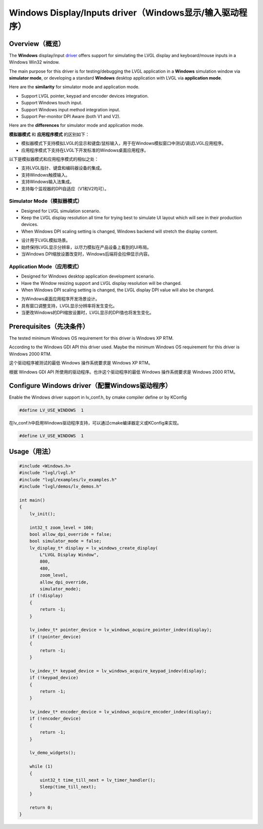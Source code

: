 ========================================================
Windows Display/Inputs driver（Windows显示/输入驱动程序）
========================================================

Overview（概览）
----------------

.. raw:: html

   <details>
     <summary>显示原文</summary>

The **Windows** display/input `driver <https://github.com/lvgl/lvgl/src/drivers/windows>`__ offers support for simulating the LVGL display and keyboard/mouse inputs in a Windows Win32 window.

The main purpose for this driver is for testing/debugging the LVGL application in a **Windows** simulation window via **simulator mode**, or developing a standard **Windows** desktop application with LVGL via **application mode**.

Here are the **similarity** for simulator mode and application mode.

- Support LVGL pointer, keypad and encoder devices integration.
- Support Windows touch input.
- Support Windows input method integration input.
- Support Per-monitor DPI Aware (both V1 and V2).

Here are the **differences** for simulator mode and application mode.

.. raw:: html

   </details>
   <br>


**模拟器模式** 和 **应用程序模式** 的区别如下：

- 模拟器模式下支持模拟LVGL的显示和键盘/鼠标输入，用于在Windows模拟窗口中测试/调试LVGL应用程序。
- 应用程序模式下支持在LVGL下开发标准的Windows桌面应用程序。

以下是模拟器模式和应用程序模式的相似之处：

- 支持LVGL指针、键盘和编码器设备的集成。
- 支持Windows触摸输入。
- 支持Windows输入法集成。
- 支持每个监视器的DPI自适应（V1和V2均可）。


Simulator Mode（模拟器模式）
^^^^^^^^^^^^^^^^^^^^^^^^^^^^

.. raw:: html

   <details>
     <summary>显示原文</summary>

- Designed for LVGL simulation scenario.
- Keep the LVGL display resolution all time for trying best to simulate UI layout which will see in their production devices.
- When Windows DPI scaling setting is changed, Windows backend will stretch the display content.

.. raw:: html

   </details>
   <br>


- 设计用于LVGL模拟场景。
- 始终保持LVGL显示分辨率，以尽力模拟在产品设备上看到的UI布局。
- 当Windows DPI缩放设置改变时，Windows后端将会拉伸显示内容。


Application Mode（应用模式）
^^^^^^^^^^^^^^^^^^^^^^^^^^^^

.. raw:: html

   <details>
     <summary>显示原文</summary>

- Designed for Windows desktop application development scenario.
- Have the Window resizing support and LVGL display resolution will be changed.
- When Windows DPI scaling setting is changed, the LVGL display DPI value will also be changed.

.. raw:: html

   </details>
   <br>


- 为Windows桌面应用程序开发场景设计。
- 具有窗口调整支持，LVGL显示分辨率将发生变化。
- 当更改Windows的DPI缩放设置时，LVGL显示的DPI值也将发生变化。


Prerequisites（先决条件）
-------------------------

.. raw:: html

   <details>
     <summary>显示原文</summary>

The tested minimum Windows OS requirement for this driver is Windows XP RTM.

According to the Windows GDI API this driver used. Maybe the minimum Windows OS requirement for this driver is Windows 2000 RTM.

.. raw:: html

   </details>
   <br>


这个驱动程序被测试的最低 Windows 操作系统要求是 Windows XP RTM。

根据 Windows GDI API 所使用的驱动程序。也许这个驱动程序的最低 Windows 操作系统要求是 Windows 2000 RTM。


Configure Windows driver（配置Windows驱动程序）
-----------------------------------------------

.. raw:: html

   <details>
     <summary>显示原文</summary>

Enable the Windows driver support in lv_conf.h, by cmake compiler define or by KConfig

.. code:: c

    #define LV_USE_WINDOWS  1

.. raw:: html

   </details>
   <br>


在lv_conf.h中启用Windows驱动程序支持，可以通过cmake编译器定义或KConfig来实现。

.. code:: c

    #define LV_USE_WINDOWS  1
    

Usage（用法）
-------------

.. code:: c

    #include <Windows.h>
    #include "lvgl/lvgl.h"
    #include "lvgl/examples/lv_examples.h"
    #include "lvgl/demos/lv_demos.h"

    int main()
    {
        lv_init();

        int32_t zoom_level = 100;
        bool allow_dpi_override = false;
        bool simulator_mode = false;
        lv_display_t* display = lv_windows_create_display(
            L"LVGL Display Window",
            800,
            480,
            zoom_level,
            allow_dpi_override,
            simulator_mode);
        if (!display)
        {
            return -1;
        }

        lv_indev_t* pointer_device = lv_windows_acquire_pointer_indev(display);
        if (!pointer_device)
        {
            return -1;
        }

        lv_indev_t* keypad_device = lv_windows_acquire_keypad_indev(display);
        if (!keypad_device)
        {
            return -1;
        }

        lv_indev_t* encoder_device = lv_windows_acquire_encoder_indev(display);
        if (!encoder_device)
        {
            return -1;
        }

        lv_demo_widgets();

        while (1)
        {
            uint32_t time_till_next = lv_timer_handler();
            Sleep(time_till_next);
        }

        return 0;
    }
